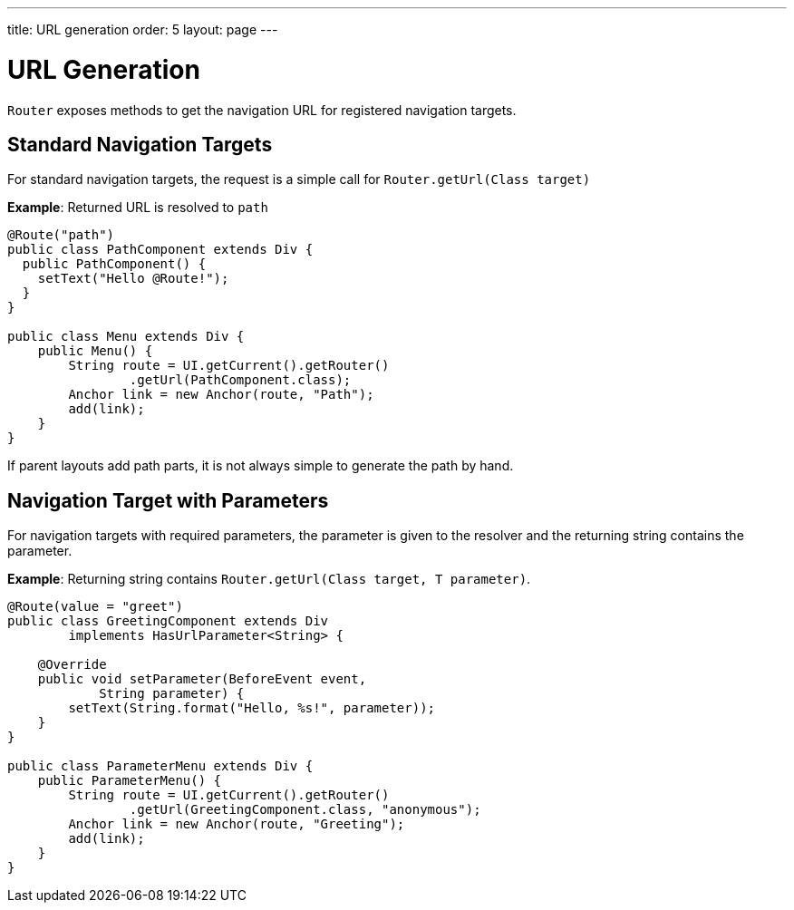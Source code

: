 ---
title: URL generation
order: 5
layout: page
---

= URL Generation

`Router` exposes methods to get the navigation URL for registered navigation targets.

== Standard Navigation Targets

For standard navigation targets, the request is a simple call for `Router.getUrl(Class target)`

*Example*: Returned URL is resolved to `path`

[source,java]
----
@Route("path")
public class PathComponent extends Div {
  public PathComponent() {
    setText("Hello @Route!");
  }
}

public class Menu extends Div {
    public Menu() {
        String route = UI.getCurrent().getRouter()
                .getUrl(PathComponent.class);
        Anchor link = new Anchor(route, "Path");
        add(link);
    }
}
----

If parent layouts add path parts, it is not always simple to generate the path by hand.


== Navigation Target with Parameters

For navigation targets with required parameters, the parameter is given to the resolver and the returning string contains the parameter.

*Example*: Returning string contains `Router.getUrl(Class target, T parameter)`.

[source,java]
----
@Route(value = "greet")
public class GreetingComponent extends Div
        implements HasUrlParameter<String> {

    @Override
    public void setParameter(BeforeEvent event,
            String parameter) {
        setText(String.format("Hello, %s!", parameter));
    }
}

public class ParameterMenu extends Div {
    public ParameterMenu() {
        String route = UI.getCurrent().getRouter()
                .getUrl(GreetingComponent.class, "anonymous");
        Anchor link = new Anchor(route, "Greeting");
        add(link);
    }
}
----


